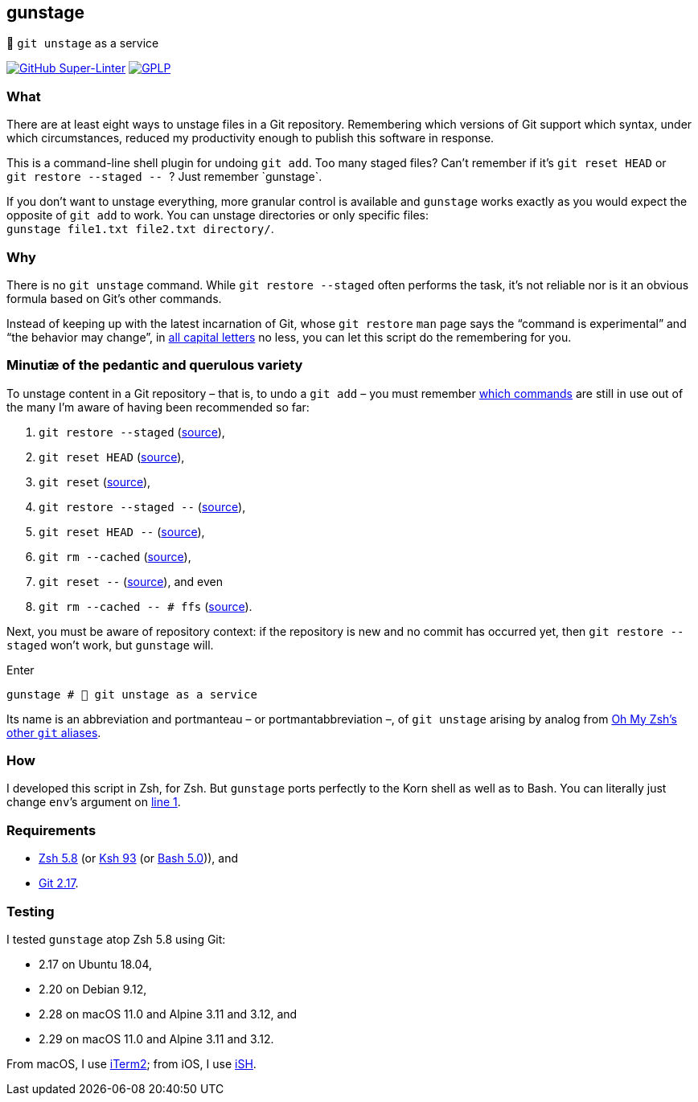 gunstage
--------

🔫 `git unstage` as a service

https://github.com/LucasLarson/gunstage/actions?query=workflow:Super-Linter[image:https://img.shields.io/github/workflow/status/LucasLarson/gunstage/Super-Linter?logo=GitHub&label=Super-Linter[GitHub
Super-Linter]]
https://github.com/LucasLarson/gunstage/blob/main/license.adoc[image:https://img.shields.io/badge/license-GPLP-blue[GPLP,title="GNU
General Public License for Pedants"]]

What
~~~~
There are at least eight ways to unstage files in a Git&nbsp;repository.
Remembering which versions of Git support which syntax, under which
circumstances, reduced my productivity enough to publish this software
in&nbsp;response.

This is a command-line shell plugin for undoing `git add`. Too many
staged&nbsp;files? Can’t remember if it’s `git reset HEAD` or
`git restore --staged -- `? Just remember&nbsp;`gunstage`.

If you don’t want to unstage everything, more granular control is available and
`gunstage` works exactly as you would expect the opposite of `git add` to work.
You can unstage directories or only
specific&nbsp;files: `gunstage file1.txt file2.txt directory/`.

Why
~~~
There is no `git unstage`&nbsp;command. While `git restore --staged` often
performs the task, it’s not reliable nor is it an obvious formula based on
Git’s other&nbsp;commands.

Instead of keeping up with the latest incarnation of Git, whose `git restore`
`man` page says the “command is experimental” and “the behavior may change”,
in https://git-scm.com/docs/git-restore/2.28.0#_description[all capital
letters^] no less, you can let this script do the remembering for&nbsp;you.

Minutiæ of the pedantic and querulous variety
~~~~~~~~~~~~~~~~~~~~~~~~~~~~~~~~~~~~~~~~~~~~~
To unstage content in a Git repository&nbsp;– that is, to undo a
`git add`&nbsp;– you must remember https://stackoverflow.com/q/58003030[which
commands^] are still in use out of the many I’m aware of having been
recommended so&nbsp;far:

1. `git restore --staged` (https://stackoverflow.com/a/16044987[source^]),
1. `git reset HEAD` (https://stackoverflow.com/a/6790291[source^]),
1. `git reset` (https://stackoverflow.com/a/6790285[source^]),
1. `git restore --staged --` (https://github.com/iain/dotfiles/commit/4c8f8cf7b849d723cbd0e029457dd24c42ea6263[source^]),
1. `git reset HEAD --` (https://stackoverflow.com/a/5798967[source^]),
1. `git rm --cached` (https://stackoverflow.com/a/5798967[source^]),
1. `git reset --` (https://stackoverflow.com/a/6919257[source^]), and&nbsp;even
1. `git rm --cached -- # ffs` (https://stackoverflow.com/a/30231316[source^]).

Next, you must be aware of repository&nbsp;context: if the repository is new
and no commit has occurred yet, then `git restore --staged` won’t&nbsp;work,
but `gunstage`&nbsp;will.

.Enter
[source,zsh]
-----------------
gunstage # 🔫 git unstage as a service
-----------------
Its name is an abbreviation and portmanteau&nbsp;– or
portmantabbreviation&nbsp;–, of `git unstage` arising by analog from
https://github.com/ohmyzsh/ohmyzsh/blob/c99f3c50fa46a93be28be88632889404fff3b958/plugins/git/README.md#aliases[Oh&nbsp;My&nbsp;Zsh’s
other `git`&nbsp;aliases^].

How
~~~
I developed this script in Zsh, for Zsh. But `gunstage` ports perfectly to the
Korn shell as well as to&nbsp;Bash. You can literally just change `env`’s
argument on
https://github.com/LucasLarson/gunstage/blob/main/gunstage.plugin.zsh#L1[line&nbsp;1^].

Requirements
~~~~~~~~~~~~
* https://github.com/zsh-users/zsh/tree/zsh-5.8[Zsh&nbsp;5.8^] (or
  https://github.com/att/ast/tree/ksh93u[Ksh&nbsp;93^] (or
  https://git.sv.gnu.org/cgit/bash.git/commit/?h=bash-5.0[Bash&nbsp;5.0^])),
  and
* https://github.com/git/git/tree/v2.17.0[Git&nbsp;2.17^].

Testing
~~~~~~~
I tested `gunstage` atop Zsh&nbsp;5.8 using&nbsp;Git:

* 2.17 on Ubuntu&nbsp;18.04,
* 2.20 on Debian&nbsp;9.12,
* 2.28 on macOS&nbsp;11.0 and Alpine&nbsp;3.11 and&nbsp;3.12, and
* 2.29 on macOS&nbsp;11.0 and Alpine&nbsp;3.11 and&nbsp;3.12.

From macOS, I use https://github.com/gnachman/iTerm2[iTerm2^]; from iOS, I use
https://github.com/ish-app/ish[iSH^].
